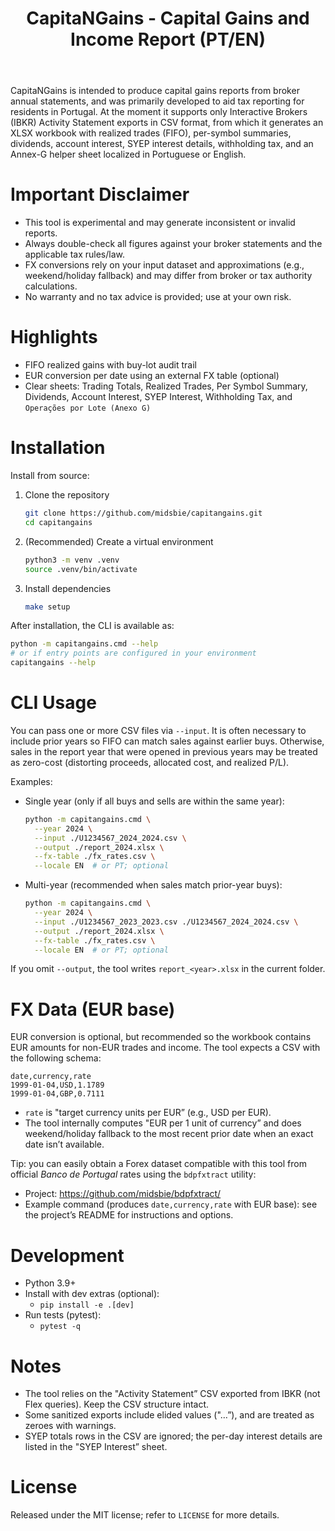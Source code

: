 #+title: CapitaNGains - Capital Gains and Income Report (PT/EN)
#+author: 
#+options: toc:t num:nil

CapitaNGains is intended to produce capital gains reports from broker annual statements, and was primarily developed to aid tax reporting for residents in Portugal. At the moment it supports only Interactive Brokers (IBKR) Activity Statement exports in CSV format, from which it generates an XLSX workbook with realized trades (FIFO), per-symbol summaries, dividends, account interest, SYEP interest details, withholding tax, and an Annex-G helper sheet localized in Portuguese or English.

* Important Disclaimer
- This tool is experimental and may generate inconsistent or invalid reports.
- Always double-check all figures against your broker statements and the applicable tax rules/law.
- FX conversions rely on your input dataset and approximations (e.g., weekend/holiday fallback) and may differ from broker or tax authority calculations.
- No warranty and no tax advice is provided; use at your own risk.

* Highlights
- FIFO realized gains with buy-lot audit trail
- EUR conversion per date using an external FX table (optional)
- Clear sheets: Trading Totals, Realized Trades, Per Symbol Summary, Dividends, Account Interest, SYEP Interest, Withholding Tax, and =Operações por Lote (Anexo G)=

* Installation

Install from source:

1. Clone the repository
   #+begin_src sh
   git clone https://github.com/midsbie/capitangains.git
   cd capitangains
   #+end_src

2. (Recommended) Create a virtual environment
   #+begin_src sh
   python3 -m venv .venv
   source .venv/bin/activate
   #+end_src

3. Install dependencies
   #+begin_src sh
   make setup
   #+end_src

After installation, the CLI is available as:

#+begin_src sh
python -m capitangains.cmd --help
# or if entry points are configured in your environment
capitangains --help
#+end_src

* CLI Usage

You can pass one or more CSV files via =--input=. It is often necessary to include prior years so FIFO can match sales against earlier buys. Otherwise, sales in the report year that were opened in previous years may be treated as zero-cost (distorting proceeds, allocated cost, and realized P/L).

Examples:

- Single year (only if all buys and sells are within the same year):

  #+begin_src sh
  python -m capitangains.cmd \
    --year 2024 \
    --input ./U1234567_2024_2024.csv \
    --output ./report_2024.xlsx \
    --fx-table ./fx_rates.csv \
    --locale EN  # or PT; optional
  #+end_src

- Multi-year (recommended when sales match prior-year buys):

  #+begin_src sh
  python -m capitangains.cmd \
    --year 2024 \
    --input ./U1234567_2023_2023.csv ./U1234567_2024_2024.csv \
    --output ./report_2024.xlsx \
    --fx-table ./fx_rates.csv \
    --locale EN  # or PT; optional
  #+end_src

If you omit =--output=, the tool writes =report_<year>.xlsx= in the current folder.

* FX Data (EUR base)

EUR conversion is optional, but recommended so the workbook contains EUR amounts for non-EUR trades and income. The tool expects a CSV with the following schema:

#+begin_src csv
date,currency,rate
1999-01-04,USD,1.1789
1999-01-04,GBP,0.7111
#+end_src

- =rate= is "target currency units per EUR” (e.g., USD per EUR).
- The tool internally computes "EUR per 1 unit of currency” and does weekend/holiday fallback to the most recent prior date when an exact date isn’t available.

Tip: you can easily obtain a Forex dataset compatible with this tool from official /Banco de Portugal/ rates using the =bdpfxtract= utility:
- Project: https://github.com/midsbie/bdpfxtract/
- Example command (produces =date,currency,rate= with EUR base): see the project’s README for instructions and options.

* Development

- Python 3.9+
- Install with dev extras (optional):
  - =pip install -e .[dev]=
- Run tests (pytest):
  - =pytest -q=

* Notes

- The tool relies on the "Activity Statement” CSV exported from IBKR (not Flex queries). Keep the CSV structure intact.
- Some sanitized exports include elided values ("...”), and are treated as zeroes with warnings.
- SYEP totals rows in the CSV are ignored; the per-day interest details are listed in the "SYEP Interest” sheet.

* License
Released under the MIT license; refer to =LICENSE= for more details.
